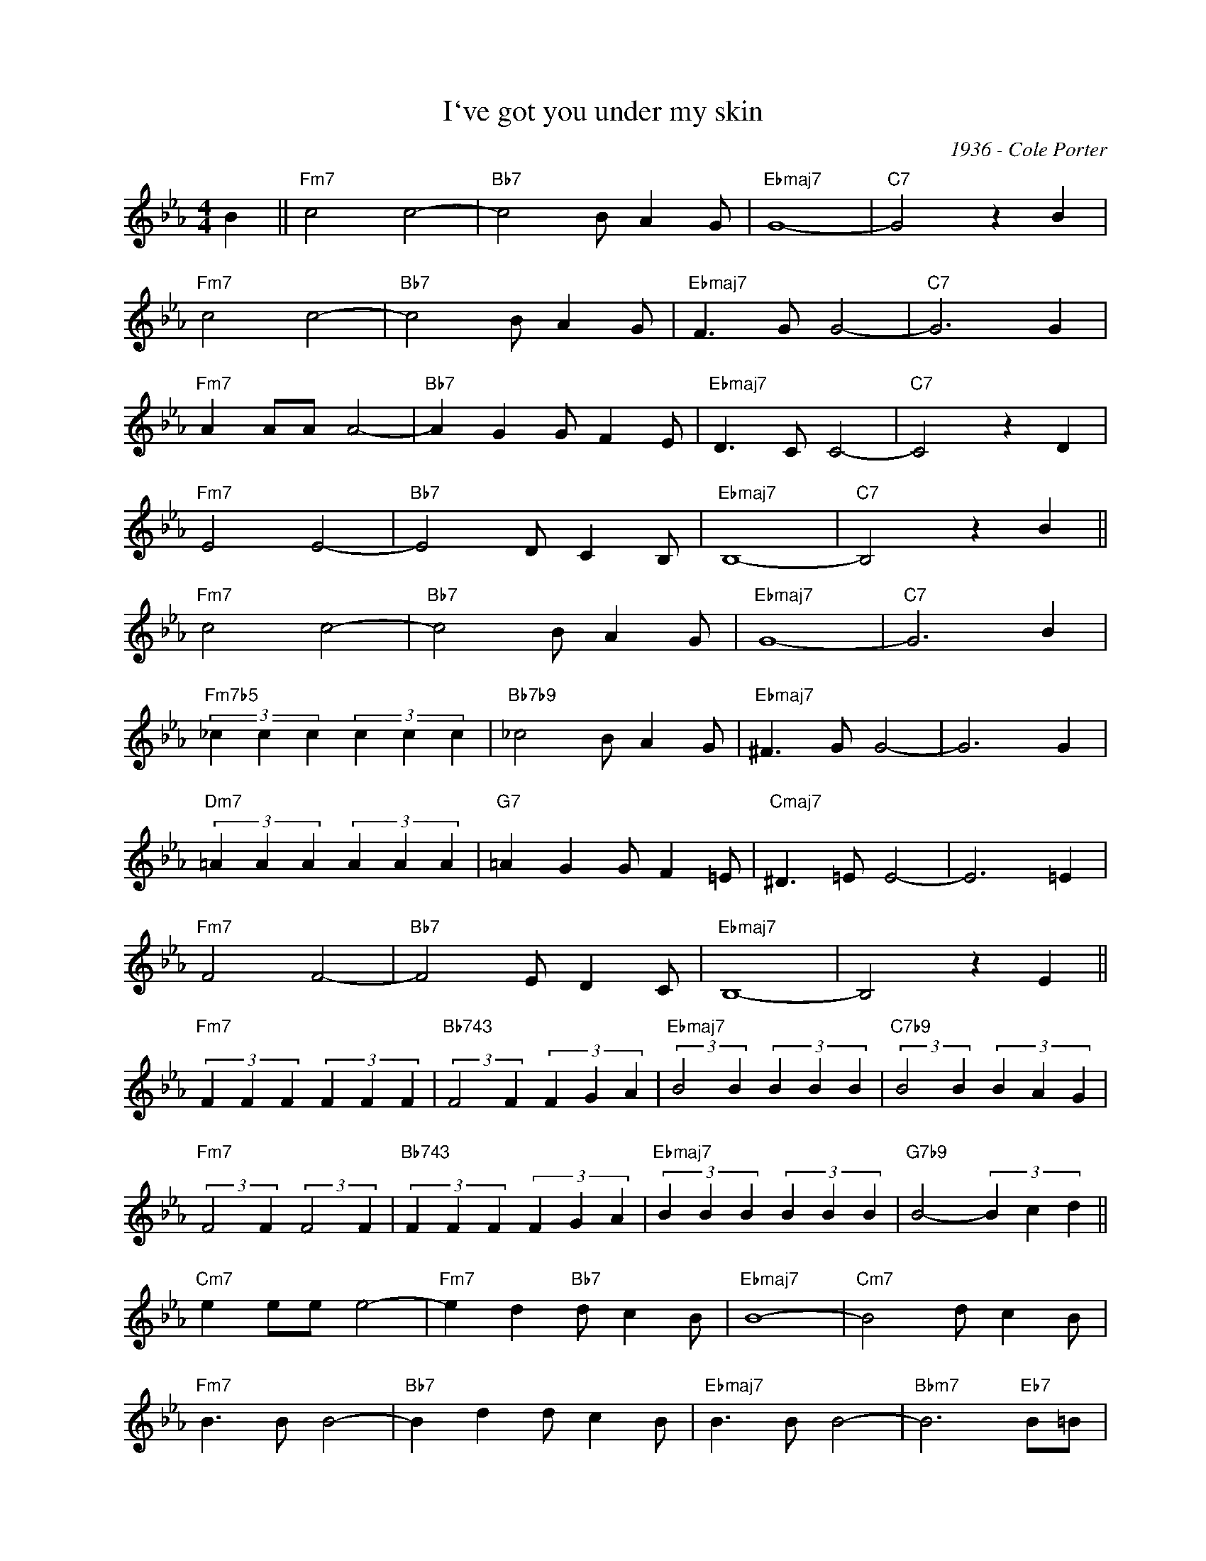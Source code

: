 X:1
T:I`ve got you under my skin
C:1936 - Cole Porter
Z:Copyright Â© www.realbook.site
L:1/4
M:4/4
I:linebreak $
K:Eb
V:1 treble nm=" " snm=" "
V:1
 B ||"Fm7" c2 c2- |"Bb7" c2 B/ A G/ |"Ebmaj7" G4- |"C7" G2 z B |$"Fm7" c2 c2- |"Bb7" c2 B/ A G/ | %7
"Ebmaj7" F3/2 G/ G2- |"C7" G3 G |$"Fm7" A A/A/ A2- |"Bb7" A G G/ F E/ |"Ebmaj7" D3/2 C/ C2- | %12
"C7" C2 z D |$"Fm7" E2 E2- |"Bb7" E2 D/ C B,/ |"Ebmaj7" B,4- |"C7" B,2 z B ||$"Fm7" c2 c2- | %18
"Bb7" c2 B/ A G/ |"Ebmaj7" G4- |"C7" G3 B |$"Fm7b5" (3_c c c (3c c c |"Bb7b9" _c2 B/ A G/ | %23
"Ebmaj7" ^F3/2 G/ G2- | G3 G |$"Dm7" (3=A A A (3A A A |"G7" =A G G/ F =E/ |"Cmaj7" ^D3/2 =E/ E2- | %28
 E3 =E |$"Fm7" F2 F2- |"Bb7" F2 E/ D C/ |"Ebmaj7" B,4- | B,2 z E ||$"Fm7" (3F F F (3F F F | %34
"Bb743" (3:2:2F2 F (3F G A |"Ebmaj7" (3:2:2B2 B (3B B B |"C7b9" (3:2:2B2 B (3B A G |$ %37
"Fm7" (3:2:2F2 F (3:2:2F2 F |"Bb743" (3F F F (3F G A |"Ebmaj7" (3B B B (3B B B | %40
"G7b9" B2- (3B c d ||$"Cm7" e e/e/ e2- |"Fm7" e d"Bb7" d/ c B/ |"Ebmaj7" B4- |"Cm7" B2 d/ c B/ |$ %45
"Fm7" B3/2 B/ B2- |"Bb7" B d d/ c B/ |"Ebmaj7" B3/2 B/ B2- |"Bbm7" B3"Eb7" B/=B/ |$ %49
"Abmaj7" c3/2 c/ c d/e/ |"Db7" f3/2 f/ f e/d/ |"Ebmaj7" c z/ B/ E/ F G/ |"Gm7b5" B3"C7" =B,/C/ |$ %53
"Fm7" G2 G2- |"Bb7" G2 G/ F E/ |"Eb" E4- | E2 z2 |] %57

